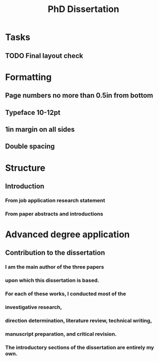 #+title: PhD Dissertation
* Tasks
** TODO Final layout check
* Formatting
** Page numbers no more than 0.5in from bottom
** Typeface 10-12pt
** 1in margin on all sides
** Double spacing
* Structure
** Introduction
*** From job application research statement
*** From paper abstracts and introductions
* Advanced degree application
** Contribution to the dissertation
*** I am the main author of the three papers
*** upon which this dissertation is based.
*** For each of these works, I conducted most of the
*** investigative research,
*** direction determination, literature review, technical writing,
*** manuscript preparation, and critical revision.
*** The introductory sections of the dissertation are entirely my own.
